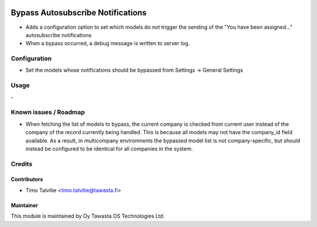 .. image:: https://img.shields.io/badge/licence-AGPL--3-blue.svg
   :target: http://www.gnu.org/licenses/agpl-3.0-standalone.html
   :alt: License: AGPL-3

==================================
Bypass Autosubscribe Notifications
==================================

* Adds a configuration option to set which models do not trigger the sending of
  the "You have been assigned..." autosubscribe notifications
* When a bypass occurred, a debug message is written to server log.

Configuration
=============
* Set the models whose notifications should be bypassed from 
  Settings -> General Settings

Usage
=====
\-

Known issues / Roadmap
======================
* When fetching the list of models to bypass, the current company is checked
  from current user instead of the company of the record currently being 
  handled. This is because all models may not have the company_id field 
  available. As a result, in multicompany environments the bypassed model list 
  is not company-specific, but should instead be configured to be identical 
  for all companies in the system.

Credits
=======

Contributors
------------

* Timo Talvitie <timo.talvitie@tawasta.fi>

Maintainer
----------

.. image:: http://tawasta.fi/templates/tawastrap/images/logo.png
   :alt: Oy Tawasta OS Technologies Ltd.
   :target: http://tawasta.fi/

This module is maintained by Oy Tawasta OS Technologies Ltd.
